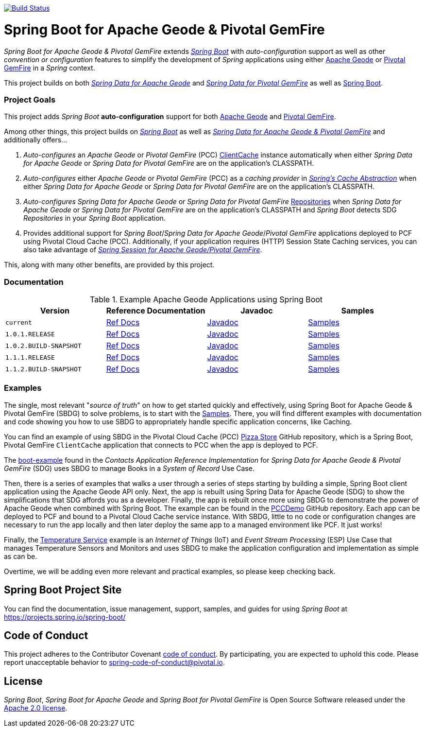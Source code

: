 image:https://api.travis-ci.org/spring-projects/spring-boot-data-geode.svg?branch=master["Build Status", link="https://travis-ci.org/spring-projects/spring-boot-data-geode"]

[[about]]
= Spring Boot for Apache Geode & Pivotal GemFire

_Spring Boot for Apache Geode & Pivotal GemFire_ extends https://projects.spring.io/spring-boot/[_Spring Boot_] with
_auto-configuration_ support as well as other _convention or configuration_ features to simplify the development
of _Spring_ applications using either https://geode.apache.org/[Apache Geode] or https://pivotal.io/pivotal-gemfire[Pivotal GemFire]
in a _Spring_ context.

This project builds on both https://github.com/spring-projects/spring-data-geode[_Spring Data for Apache Geode_]
and https://projects.spring.io/spring-data-gemfire/[_Spring Data for Pivotal GemFire_]
as well as https://spring.io/projects/spring-boot[Spring Boot].

[[project-goals]]
=== Project Goals

This project adds _Spring Boot_ **auto-configuration** support for both https://geode.apache.org/[Apache Geode]
and https://pivotal.io/pivotal-gemfire[Pivotal GemFire].

Among other things, this project builds on https://projects.spring.io/spring-boot/[_Spring Boot_]
as well as https://projects.spring.io/spring-data-gemfire/[_Spring Data for Apache Geode & Pivotal GemFire_]
and additionally offers...

1. _Auto-configures_ an _Apache Geode_ or _Pivotal GemFire_ (PCC)
https://geode.apache.org/releases/latest/javadoc/org/apache/geode/cache/client/ClientCache.html[ClientCache]
instance automatically when either _Spring Data for Apache Geode_ or _Spring Data for Pivotal GemFire_
are on the application's CLASSPATH.

2. _Auto-configures_ either _Apache Geode_ or _Pivotal GemFire_ (PCC) as a _caching provider_ in
https://docs.spring.io/spring/docs/current/spring-framework-reference/htmlsingle/#cache[_Spring's Cache Abstraction_]
when either _Spring Data for Apache Geode_ or _Spring Data for Pivotal GemFire_ are on the application's CLASSPATH.

3. _Auto-configures_ _Spring Data for Apache Geode_ or _Spring Data for Pivotal GemFire_
https://docs.spring.io/spring-data-gemfire/docs/current/reference/html/#gemfire-repositories[Repositories]
when _Spring Data for Apache Geode_ or _Spring Data for Pivotal GemFire_ are on the application's CLASSPATH
and _Spring Boot_ detects SDG _Repositories_ in your _Spring Boot_ application.

4. Provides additional support for _Spring Boot_/_Spring Data for Apache Geode_/_Pivotal GemFire_ applications
deployed to PCF using Pivotal Cloud Cache (PCC).  Additionally, if your application requires (HTTP) Session State
Caching services, you can also take advantage of
https://github.com/spring-projects/spring-session-data-geode[_Spring Session for Apache Geode/Pivotal GemFire_].

This, along with many other benefits, are provided by this project.

[[documentation]]
=== Documentation

.Example Apache Geode Applications using Spring Boot
|===
| Version | Reference Documentation | Javadoc | Samples

| `current` | https://docs.spring.io/spring-boot-data-geode-build/current/reference/html5/[Ref Docs] | https://docs.spring.io/spring-boot-data-geode-build/current/api/[Javadoc] | https://docs.spring.io/spring-boot-data-geode-build/current/reference/html5/#geode-samples[Samples]
| `1.0.1.RELEASE` | https://docs.spring.io/spring-boot-data-geode-build/1.0.x/reference/html5/[Ref Docs] | https://docs.spring.io/spring-boot-data-geode-build/1.0.x/api/[Javadoc] | https://docs.spring.io/spring-boot-data-geode-build/1.0.x/reference/html5/#geode-samples[Samples]
| `1.0.2.BUILD-SNAPSHOT`| https://docs.spring.io/spring-boot-data-geode-build/1.0.x-SNAPSHOT/reference/html5/[Ref Docs] | https://docs.spring.io/spring-boot-data-geode-build/1.0.x-SNAPSHOT/api/[Javadoc] | https://docs.spring.io/spring-boot-data-geode-build/1.0.x-SNAPSHOT/reference/html5/#geode-samples[Samples]
| `1.1.1.RELEASE` | https://docs.spring.io/spring-boot-data-geode-build/1.1.x/reference/html5/[Ref Docs] | https://docs.spring.io/spring-boot-data-geode-build/1.1.x/api/[Javadoc] | https://docs.spring.io/spring-boot-data-geode-build/1.1.x/reference/html5/#geode-samples[Samples]
| `1.1.2.BUILD-SNAPSHOT`| https://docs.spring.io/spring-boot-data-geode-build/1.1.x-SNAPSHOT/reference/html5/[Ref Docs] | https://docs.spring.io/spring-boot-data-geode-build/1.1.x-SNAPSHOT/api/[Javadoc] | https://docs.spring.io/spring-boot-data-geode-build/1.1.x-SNAPSHOT/reference/html5/#geode-samples[Samples]

|===

[[examples]]
=== Examples

The single, most relevant "_source of truth_" on how to get started quickly and effectively, using Spring Boot
for Apache Geode & Pivotal GemFire (SBDG) to solve problems, is to start with the
https://docs.spring.io/spring-boot-data-geode-build/current/reference/html5/#geode-samples[Samples].
There, you will find different examples with documentation and code showing you how to use SBDG to appropriately
handle specific application concerns, like Caching.

You can find an example of using SBDG in the Pivotal Cloud Cache (PCC) https://github.com/pivotal-cf/PCC-Sample-App-PizzaStore[Pizza Store]
GitHub repository, which is a Spring Boot, Pivotal GemFire `ClientCache` application that connects to PCC when the app
is deployed to PCF.

The https://github.com/jxblum/contacts-application/tree/master/boot-example[boot-example] found in the
_Contacts Application Reference Implementation_ for _Spring Data for Apache Geode & Pivotal GemFire_ (SDG) uses SBDG
to manage Books in a _System of Record_ Use Case.

Then, there is a series of examples that walks a user through a series of steps starting by building a simple,
Spring Boot client application using the Apache Geode API only.  Next, the app is rebuilt using Spring Data
for Apache Geode (SDG) to show the simplifications that SDG affords you as a developer.  Finally, the app is rebuilt
once more using SBDG to demonstrate the power of Apache Geode when combined with Spring Boot.  The example can be found
in the https://github.com/kohlmu-pivotal/PCCDemo[PCCDemo] GitHub repository.  Each app can be deployed to PCF
and bound to a Pivotal Cloud Cache service instance.  With SBDG, little to no code or configuration changes are
necessary to run the app locally and then later deploy the same app to a managed environment like PCF.  It just works!

Finally, the https://github.com/jxblum/temperature-service/tree/using-spring-boot[Temperature Service] example is
an _Internet of Things_ (IoT) and _Event Stream Processing_ (ESP) Use Case that manages Temperature Sensors and Monitors
and uses SBDG to make the application configuration and implementation as simple as can be.

Overtime, we will be adding even more relevant and practical examples, so please keep checking back.

[[spring-boot-project-site]]
== Spring Boot Project Site

You can find the documentation, issue management, support, samples, and guides for using _Spring Boot_
at https://projects.spring.io/spring-boot/

[[code-of-conduct]]
== Code of Conduct

This project adheres to the Contributor Covenant link:CODE_OF_CONDUCT.adoc[code of conduct].
By participating, you  are expected to uphold this code. Please report unacceptable behavior to spring-code-of-conduct@pivotal.io.

[[license]]
== License

_Spring Boot_, _Spring Boot for Apache Geode_ and _Spring Boot for Pivotal GemFire_ is Open Source Software
released under the https://www.apache.org/licenses/LICENSE-2.0.html[Apache 2.0 license].
